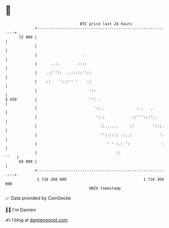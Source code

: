 * 👋

#+begin_example
                                    BTC price last 24 hours                    
                +------------------------------------------------------------+ 
         72 000 |                                                            | 
                |                                                            | 
                |                    .                                       | 
                |      ..:.        ::::                                      | 
                |    ..:''::  ..:::::''::                                    | 
                |    ::    ':::'' '    ::                                    | 
                |                       :::                                  | 
   $ USD        |                       '': .                                | 
                |                         ':: .              :..   ..        | 
                |                          ':.:            ::''':::':.       | 
                |                            ::......     :'        ':::.    | 
                |                            '':::::: .:..:            ':    | 
                |                               ' ' :.: ':              :    | 
                |                                   ::                  ''   | 
         69 000 |                                                            | 
                +------------------------------------------------------------+ 
                 1 716 260 000                                  1 716 360 000  
                                        UNIX timestamp                         
#+end_example
📈 Data provided by CoinGecko

🧑‍💻 I'm Damien

✍️ I blog at [[https://www.damiengonot.com][damiengonot.com]]
